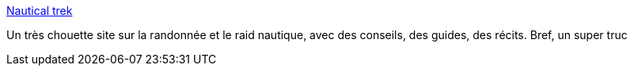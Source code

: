:jbake-type: post
:jbake-status: published
:jbake-title: Nautical trek
:jbake-tags: voile,_mois_nov.,_année_2007
:jbake-date: 2007-11-26
:jbake-depth: ../
:jbake-uri: shaarli/1196082710000.adoc
:jbake-source: https://nicolas-delsaux.hd.free.fr/Shaarli?searchterm=http%3A%2F%2Fwww.nauticaltrek.com%2F&searchtags=voile+_mois_nov.+_ann%C3%A9e_2007
:jbake-style: shaarli

http://www.nauticaltrek.com/[Nautical trek]

Un très chouette site sur la randonnée et le raid nautique, avec des conseils, des guides, des récits. Bref, un super truc
